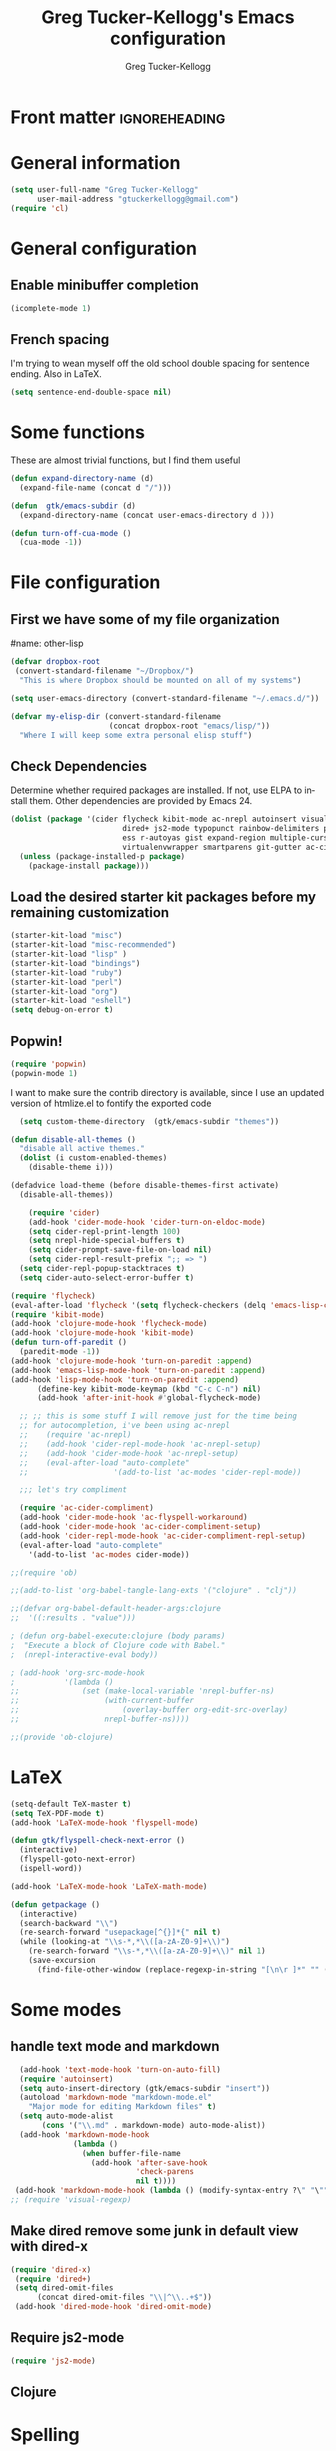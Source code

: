 #+TITLE:     Greg Tucker-Kellogg's Emacs configuration

* Front matter                                                :ignoreheading:
#+AUTHOR:    Greg Tucker-Kellogg
#+DESCRIPTION:
#+KEYWORDS:
#+LANGUAGE:  en
#+OPTIONS:   H:3 num:t toc:t \n:nil @:t ::t |:t ^:t -:t f:t *:t <:t
#+OPTIONS:   TeX:t LaTeX:t skip:nil d:nil todo:t pri:nil tags:not-in-toc
#+INFOJS_OPT: view:nil toc:t ltoc:t mouse:underline buttons:0 path:http://orgmode.org/org-info.js
#+EXPORT_SELECT_TAGS: export
#+EXPORT_EXCLUDE_TAGS: noexport
#+LINK_UP:   
#+LINK_HOME: 
#+XSLT:
#+PROPERTY: results silent  
#+PROPERTY: tangle yes 
#+LATEX_HEADER: \usepackage{gtuckerkellogg} 


* General information

#+name: me
#+BEGIN_SRC emacs-lisp
  (setq user-full-name "Greg Tucker-Kellogg"
        user-mail-address "gtuckerkellogg@gmail.com")
  (require 'cl)

#+END_SRC

* General configuration

** Enable minibuffer completion

#+begin_src emacs-lisp
(icomplete-mode 1)
#+end_src

** French spacing
I'm trying to wean myself off the old school double spacing for
sentence ending.  Also in LaTeX.

#+begin_src emacs-lisp
  (setq sentence-end-double-space nil)
#+end_src



* Some functions

These are almost trivial functions, but I find them useful

#+BEGIN_SRC emacs-lisp
  (defun expand-directory-name (d)
    (expand-file-name (concat d "/")))
  
  (defun  gtk/emacs-subdir (d)
    (expand-directory-name (concat user-emacs-directory d )))
  
  (defun turn-off-cua-mode ()
    (cua-mode -1))
#+END_SRC


* File configuration

** First we have some of my file organization

#name: other-lisp
#+begin_src emacs-lisp
  (defvar dropbox-root  
   (convert-standard-filename "~/Dropbox/")
    "This is where Dropbox should be mounted on all of my systems")
    
  (setq user-emacs-directory (convert-standard-filename "~/.emacs.d/"))
    
  (defvar my-elisp-dir (convert-standard-filename  
                        (concat dropbox-root "emacs/lisp/"))   
    "Where I will keep some extra personal elisp stuff")
#+end_src

** Check Dependencies

Determine whether required packages are installed. If not, use ELPA to
install them. Other dependencies are provided by Emacs 24.
#+begin_src emacs-lisp
  (dolist (package '(cider flycheck kibit-mode ac-nrepl autoinsert visual-regexp
                           dired+ js2-mode typopunct rainbow-delimiters popwin
                           ess r-autoyas gist expand-region multiple-cursors 
                           virtualenvwrapper smartparens git-gutter ac-cider-compliment))
    (unless (package-installed-p package)
      (package-install package)))
#+end_src

** Load the desired starter kit packages before my remaining customization

#+name: starter-kit
#+begin_src emacs-lisp  
  (starter-kit-load "misc") 
  (starter-kit-load "misc-recommended") 
  (starter-kit-load "lisp" )
  (starter-kit-load "bindings")
  (starter-kit-load "ruby")
  (starter-kit-load "perl")
  (starter-kit-load "org")
  (starter-kit-load "eshell")
  (setq debug-on-error t)
#+end_src

** Popwin!

#+BEGIN_SRC emacs-lisp
(require 'popwin)
(popwin-mode 1)
#+END_SRC

I want to make sure the contrib directory is available, since I use an
updated version of htmlize.el to fontify the exported code

#+name contribs
#+begin_src emacs-lisp
  (setq custom-theme-directory  (gtk/emacs-subdir "themes"))

(defun disable-all-themes ()
  "disable all active themes."
  (dolist (i custom-enabled-themes)
    (disable-theme i)))

(defadvice load-theme (before disable-themes-first activate)
  (disable-all-themes))
#+end_src

#+begin_src emacs-lisp
      (require 'cider)
      (add-hook 'cider-mode-hook 'cider-turn-on-eldoc-mode)
      (setq cider-repl-print-length 100)
      (setq nrepl-hide-special-buffers t)
      (setq cider-prompt-save-file-on-load nil)
      (setq cider-repl-result-prefix ";; => ")
    (setq cider-repl-popup-stacktraces t)
    (setq cider-auto-select-error-buffer t)

  (require 'flycheck)
  (eval-after-load 'flycheck '(setq flycheck-checkers (delq 'emacs-lisp-checkdoc flycheck-checkers)))
  (require 'kibit-mode)
  (add-hook 'clojure-mode-hook 'flycheck-mode)
  (add-hook 'clojure-mode-hook 'kibit-mode)
  (defun turn-off-paredit ()
    (paredit-mode -1))
  (add-hook 'clojure-mode-hook 'turn-on-paredit :append)
  (add-hook 'emacs-lisp-mode-hook 'turn-on-paredit :append)
  (add-hook 'lisp-mode-hook 'turn-on-paredit :append)
        (define-key kibit-mode-keymap (kbd "C-c C-n") nil)
        (add-hook 'after-init-hook #'global-flycheck-mode)

    ;; ;; this is some stuff I will remove just for the time being
    ;; for autocompletion, i've been using ac-nrepl
    ;;    (require 'ac-nrepl)
    ;;    (add-hook 'cider-repl-mode-hook 'ac-nrepl-setup)
    ;;    (add-hook 'cider-mode-hook 'ac-nrepl-setup)
    ;;    (eval-after-load "auto-complete"
    ;;                   '(add-to-list 'ac-modes 'cider-repl-mode))

    ;;; let's try compliment

    (require 'ac-cider-compliment)
    (add-hook 'cider-mode-hook 'ac-flyspell-workaround)
    (add-hook 'cider-mode-hook 'ac-cider-compliment-setup)
    (add-hook 'cider-repl-mode-hook 'ac-cider-compliment-repl-setup)
    (eval-after-load "auto-complete"
      '(add-to-list 'ac-modes cider-mode))

#+end_src


#+begin_src emacs-lisp
;;(require 'ob)

;;(add-to-list 'org-babel-tangle-lang-exts '("clojure" . "clj"))

;;(defvar org-babel-default-header-args:clojure 
;;  '((:results . "value")))

; (defun org-babel-execute:clojure (body params)
;  "Execute a block of Clojure code with Babel."
;  (nrepl-interactive-eval body))

; (add-hook 'org-src-mode-hook
;           '(lambda ()
;;              (set (make-local-variable 'nrepl-buffer-ns) 
;;                   (with-current-buffer 
;;                       (overlay-buffer org-edit-src-overlay)
;;                   nrepl-buffer-ns))))

;;(provide 'ob-clojure)

#+end_src



* LaTeX

#+begin_src emacs-lisp
  (setq-default TeX-master t)
  (setq TeX-PDF-mode t)
  (add-hook 'LaTeX-mode-hook 'flyspell-mode)

  (defun gtk/flyspell-check-next-error ()
    (interactive)
    (flyspell-goto-next-error)
    (ispell-word))

  (add-hook 'LaTeX-mode-hook 'LaTeX-math-mode)

  (defun getpackage ()
    (interactive)
    (search-backward "\\")
    (re-search-forward "usepackage[^{}]*{" nil t)
    (while (looking-at "\\s-*,*\\([a-zA-Z0-9]+\\)")
      (re-search-forward "\\s-*,*\\([a-zA-Z0-9]+\\)" nil 1)
      (save-excursion
        (find-file-other-window (replace-regexp-in-string "[\n\r ]*" "" (shell-command-to-string (concat "kpsewhich " (match-string 1) ".sty")))))))
  #+end_src


* Some modes

** handle text mode and markdown 

#+BEGIN_SRC emacs-lisp
  (add-hook 'text-mode-hook 'turn-on-auto-fill)
  (require 'autoinsert)
  (setq auto-insert-directory (gtk/emacs-subdir "insert"))
  (autoload 'markdown-mode "markdown-mode.el"
    "Major mode for editing Markdown files" t)
  (setq auto-mode-alist
       (cons '("\\.md" . markdown-mode) auto-mode-alist))
  (add-hook 'markdown-mode-hook
              (lambda ()
                (when buffer-file-name
                  (add-hook 'after-save-hook
                            'check-parens
                            nil t))))
 (add-hook 'markdown-mode-hook (lambda () (modify-syntax-entry ?\" "\"" markdown-mode-syntax-table)))
;; (require 'visual-regexp)
#+END_SRC

** Make dired remove some junk in default view with dired-x

#+begin_src emacs-lisp
 (require 'dired-x)
  (require 'dired+)
  (setq dired-omit-files
       (concat dired-omit-files "\\|^\\..+$"))
  (add-hook 'dired-mode-hook 'dired-omit-mode)
#+end_src

#+RESULTS:

** Require js2-mode

#+begin_src emacs-lisp
  (require 'js2-mode)
#+end_src

** Clojure

* Spelling

#+begin_src emacs-lisp
  (add-hook 'LaTeX-mode-hook 'flyspell-mode)
  
  (defun gtk/flyspell-check-next-error ()
    (interactive)
    (flyspell-goto-next-error)
    (ispell-word))

  (global-set-key (kbd "<f8>") 'gtk/flyspell-check-next-error)
  (global-set-key (kbd "S-<f8>") 'flyspell-mode)
  (global-set-key (kbd "M-S-<f8>") 'flyspell-prog-mode)
  (setq ispell-dictionary "en_GB")
#+end_src

* Key bindings

I have some keys that I'd like to be always bound

#+name: gtk-keys
#+BEGIN_SRC emacs-lisp
  
  (global-set-key "\C-x\C-m" 'execute-extended-command)
  (global-set-key "\C-c\C-m" 'execute-extended-command)
  
  (global-set-key "\C-w" 'backward-kill-word)
  (global-set-key "\C-x\C-k" 'kill-region)
  (global-set-key "\C-c\C-k" 'copy-region-as-kill)
  
  (global-set-key (kbd "C-c q") 'auto-fill-mode)
  (global-set-key (kbd "C-c m") 'magit-status)
  
#+END_SRC

* Org mode 

The ever present Org mode is where most of my note-taking, GTD-ing,
and writing takes place.

** General Org options

Where the Org files go

#+begin_src emacs-lisp   
  (setq org-directory (expand-directory-name (concat dropbox-root "_support/org")))
#+end_src  


Org miscellany 

#+begin_src emacs-lisp
  (add-hook 'org-mode-hook 'turn-off-auto-fill)  
  (add-hook 'org-mode-hook (lambda () (visual-line-mode 1) ))
  (add-hook 'org-mode-hook 'turn-off-cua-mode)  
  (setq org-insert-mode-line-in-empty-file t)
  (setq org-startup-indented t)
  (setq org-startup-folded t)
  (setq org-completion-use-ido t)
(setq ido-file-extensions-order '(".org" ".txt" ".py" ".el" "tex" ".cnf"))
  (setq org-outline-path-complete-in-steps nil)
#+end_src

*** Getting smart quotes

#+begin_src emacs-lisp
(defun gtk-org-init ()
      (require 'typopunct)
      (typopunct-change-language 'english)
      (typopunct-mode -1))
(add-hook 'org-mode-hook 'gtk-org-init)
#+end_src



** Org Modules

#+begin_src emacs-lisp
  (add-to-list 'org-modules 'ox-latex)
  (add-to-list 'org-modules 'ox-odt)
  (add-to-list 'org-modules 'org-agenda)
  (add-to-list 'org-modules 'org-habit)
  (add-to-list 'org-export-backends 'beamer :append)
  (add-to-list 'org-export-backends 'odt :append)

#+end_src

I want the habits display to be a little to the right. I'll use the
Chinese character 今 for today, and a ☺ for completed habits

#+begin_src emacs-lisp
  (setq  org-habit-completed-glyph 9786 
         org-habit-graph-column 80
         org-habit-show-habits-only-for-today t 
         org-habit-today-glyph 20170  
         org-hide-leading-stars nil
         org-pretty-entities nil)
#+end_src

** Org file locations

#+name: file-locs
#+begin_src emacs-lisp
     (defvar my/inbox
       (expand-file-name (concat dropbox-root "/_inbox/inbox.org"))
         "My inbox")
     (setq org-default-notes-file my/inbox)

     (defvar my/organizer
        (expand-file-name (concat org-directory "/organizer.org")) 
          "My main tasks list")
     
     (defvar my/journal
       (expand-file-name (concat dropbox-root "/_inbox/journal.org"))
         "My journal")
#+end_src

** The agenda

#+begin_src emacs-lisp
  (setq org-agenda-files (expand-file-name (concat org-directory "/agenda-files"))) 
#+end_src

I use the diary to bring stuff in from the MacOS iCal

#+BEGIN_SRC emacs-lisp
  (setq org-agenda-include-diary t) 
  (setq diary-file (expand-file-name (concat dropbox-root "/diary"))) 
#+end_src 


#+name agenda-commands
#+begin_src emacs-lisp :eval no
  (setq org-agenda-custom-commands
             '(("i" "Import diary from iCal" agenda ""
                ((org-agenda-mode-hook
                  (lambda ()
                    (org-mac-iCal)))))))
#+end_src

** My GTD setup

*** My Next Action list setup

#+name: next-actions
#+begin_src emacs-lisp

  (defun GTD ()
    "Go to my main GTD next action lists"
    (interactive)
    (find-file my/organizer))


  (setq org-todo-keywords
             '((sequence "TODO(t)" "NEXT(n)" "|" "DONE(d!/!)")
               (sequence "WAITING(w@/!)" "HOLD(h@/!)" "|" "CANCELLED(c@/!)")))

  (setq org-todo-state-tags-triggers
        (quote (("CANCELLED" ("CANCELLED" . t))
                ("WAITING" ("WAITING" . t))
                ("HOLD" ("WAITING" . t) ("HOLD" . t))
                (done ("WAITING") ("HOLD"))
                ("TODO" ("WAITING") ("CANCELLED") ("HOLD"))
                ("NEXT" ("WAITING") ("CANCELLED") ("HOLD"))
                ("DONE" ("WAITING") ("CANCELLED") ("HOLD")))))
         
  (setq org-log-into-drawer "LOGBOOK")
#+end_src

*** Categories as Areas of focus

I use David Allen's "Areas of Focus" for general categories across org stuff

#+begin_src emacs-lisp
  (setq org-global-properties
        '(("CATEGORY_ALL" 
           . "Family Finance Work Health Relationships Self Explore Other")))
  (setq org-columns-default-format "%35ITEM %TODO %3PRIORITY %20CATEGORY %TAGS") 
#+end_src 


*** Context in tags

My default tags should be context

#+BEGIN_SRC emacs-lisp
      (setq org-tag-persistent-alist
            '((:startgroup . nil)
              ("@Office" . ?o)
              ("@Computer" . ?c)
              ("@Internet" . ?i)
              ("@Home" . ?h)
              ("@Errands" . ?e)
              (:endgroup . nil)
              (:startgroup . nil)
              ("Project" . ?p)
              ("Agenda" . ?a)
              (:endgroup . nil)
              ("FLAGGED" . ?f)))

#+END_SRC

But project tags should never be inherited

#+BEGIN_SRC emacs-lisp
  (setq org-tags-exclude-from-inheritance '("Project"))
#+END_SRC
** Key bindings in Org

#+begin_src emacs-lisp
  (global-set-key (kbd "<f9>") 'GTD)
  (global-set-key (kbd "<f10>") 'org-cycle-agenda-files)
  (global-set-key "\C-cl" 'org-store-link)
  (global-set-key "\C-ca" 'org-agenda)
  (global-set-key "\C-cj" 'org-clock-goto)
  (global-set-key "\C-cc" 'org-capture)
  (global-set-key "\C-ci" 'org-insert-link)
  (global-set-key "\C-c'" 'org-cycle-agenda-files)
  (define-key global-map "\C-cx"
    (lambda () (interactive) (org-capture nil "i")))

#+end_src

** Org capture behavior

#+begin_src emacs-lisp
  (setq org-capture-templates
        '(("t" "Todo items" entry (file+headline my/organizer "Unfiled Tasks")
           "* TODO %?\n  %i\n  %a")
          ("i" "Into the inbox" entry (file+datetree my/inbox)
           "* %?\n\nEntered on %U\n  %i\n  %a" )
          ("j" "Journal entries" entry (file+datetree my/journal)
           "* %?\n\nEntered on %U\n  %i\n  %a" )
          ("J" "Journal entries from nowhere" entry (file+datetree my/journal)
           "* %?\n\nEntered on %U\n  %i\n " )
          ))
#+end_src 
 
 
** Archiving and refiling

#+begin_src emacs-lisp
  (setq org-refile-use-outline-path t
        org-refile-use-cache t)
       
  (setq org-refile-targets '((my/organizer :maxlevel . 2 )
                             (my/organizer :tag . "TAG" )
                             ))
#+end_src
  

** Yasnippet

This is yasnippet behavior, cribbed from emacswiki.  


#+begin_src emacs-lisp
        
        
      (yas-global-mode 1)
      (defun yas/minor-mode-off ()
        (interactive)
        (yas/minor-mode -1))
    (setq help-mode-hook nil)
(require 'rainbow-delimiters)

(add-hook 'prog-mode-hook 'rainbow-delimiters-mode)
    ;;  (add-hook 'help-mode-hook 'yas/minor-mode-off)
    
    (add-to-list 'yas-snippet-dirs "~/.emacs.d/snippets/gits")
    (add-to-list 'yas-snippet-dirs "~/.emacs.d/snippets/mine")
  ;;  (yas-load-directory "~/.emacs.d/snippets/mine/latex-mode")
  ;;  (yas-load-directory "~/.emacs.d/snippets/gits/latex-mode")
  ;  (yas/load-directory "~/.emacs.d/snippets/gits/latex-mode/")
      
  
  
      
#+end_src


** LaTeX export 

I use LaTeX export a /lot/, and really want it to work well.

#+begin_src emacs-lisp
  (add-hook 'org-mode-hook 'turn-on-org-cdlatex)
#+end_src

*** Minted listings

I much prefer the minted style of code listings over the listings
package.  It would be nice to use pygmentize instead of htmlize on
the back end of org-mode HTML export.  As it is I have a default
configuration string for minted that gets put in all my org LaTeX exports
   
#+begin_src emacs-lisp :tangle yes :eval yes
  (require 'ox-latex)
  (setq org-latex-listings 'minted)
  (setq org-latex-minted-options
        '(("linenos" "true") 
          ("bgcolor" "bg")  ;; this is dependent on the color being defined
          ("stepnumber" "1")
          ("numbersep" "10pt")
          )
        )
  (setq my-org-minted-config (concat "%% minted package configuration settings\n"
                                     "\\usepackage{minted}\n"
                                     "\\definecolor{bg}{rgb}{0.97,0.97,0.97}\n" 
                                     "\\usemintedstyle{trac}\n"
                                     "\\usepackage{upquote}\n"
                                     "\\AtBeginDocument{%\n"
                                     "\\def\\PYZsq{\\textquotesingle}%\n"
                                     "}\n"
                                      ))
  
#+end_src

I need R source code highlighting, but *minted* only knows "r"

TODO 

#+begin_src emacs-lisp
  (add-to-list 'org-latex-minted-langs '(R "r"))
#+end_src

*** Different LaTeX engines

I want the option of running the three major LaTeX flavors
(pdflatex, xelatex, or lualatex) and have them all work.  LuaLaTeX is
my preferred default.

#+begin_src emacs-lisp
  (defun my-org-tex-cmd ()
    "set the correct type of LaTeX process to run for the org buffer"
    (let ((case-fold-search t))
      (if (string-match  "^#\\+LATEX_CMD:\s+\\(\\w+\\)"   
                         (buffer-substring-no-properties (point-min) (point-max)))
          (downcase (match-string 1 (buffer-substring-no-properties (point-min) (point-max))))
        "lualatex"
      ))
    )
#+end_src

I use ~latexmk~ to generate the PDF, depending on the engine

#+begin_src emacs-lisp :eval yes :tangle yes
  (defun set-org-latex-pdf-process (backend)
    "When exporting from .org with latex, automatically run latex,
     pdflatex, or xelatex as appropriate, using latexmk."
    (setq org-latex-pdf-process
          (list (concat "latexmk -pdflatex='" 
                        (my-org-tex-cmd)
                        " -shell-escape -interaction nonstopmode' -pdf -f  %f" ))))
  (add-hook 'org-export-before-parsing-hook 'set-org-latex-pdf-process)
#+end_src

*** Default packages 

The Org source warns against changing the value of 
~org-export-latex-default-packages-alist~, but it also includes
~inputenc~ and ~fontenc~ for font and character selection, which are
really for pdflatex, not xelatex and lualatex.

#+name: auto-tex-packages 
#+begin_src emacs-lisp
  (setq org-latex-default-packages-alist
        '(("" "fixltx2e" nil)
          ("" "longtable" nil)
          ("" "graphicx" t)
          ("" "wrapfig" nil)
          ("" "soul" t)
          ("" "csquotes" t)
          ("" "marvosym" t)
          ("" "wasysym" t)
          ("" "latexsym" t)
          ("" "tabularx" nil)
          ("" "booktabs" nil)
          ("" "xcolor" nil)
          "\\tolerance=1000"
          )
        )
#+end_src

*** My export packages

I move the ~fontenc~/~fontspec~ package to engine-specific choices,
and load ~hyperref~ after them, along with my ~minted~ code listing options.

#+begin_src emacs-lisp
  (defun my-auto-tex-packages (backend)
    "Automatically set packages to include for different LaTeX engines"
    (let ((my-org-export-latex-packages-alist 
           `(("pdflatex" . (("AUTO" "inputenc" t)
                            ("T1" "fontenc" t)
                            ("" "textcomp" t)
                            ("" "varioref"  nil)
                            ("" "hyperref"  nil)
                            ("capitalize,noabbrev" "cleveref"  nil)
                            ,my-org-minted-config))
             ("xelatex" . (("" "url" t)
                           ("" "fontspec" t)
                           ("" "xltxtra" t)
                           ("" "xunicode" t)
                            ("" "varioref"  nil)
                            ("" "hyperref"  nil)
                            ("capitalize,noabbrev" "cleveref"  nil)
                           ,my-org-minted-config ))
             ("lualatex" . (("" "url" t)
                         ("" "fontspec" t)
                            ("" "varioref"  nil)
                            ("hidelinks" "hyperref"  nil)
                            ("capitalize,noabbrev" "cleveref"  nil)
                         ,my-org-minted-config ))
             ))
          (which-tex (my-org-tex-cmd)))
      (if (car (assoc which-tex my-org-export-latex-packages-alist))
          (setq org-latex-packages-alist 
                (cdr (assoc which-tex my-org-export-latex-packages-alist)))
        (warn "no packages")
        )
      )
    )
  (add-hook 'org-export-before-parsing-hook 'my-auto-tex-packages 'append)
  
  (unless (boundp 'org-export-latex-classes)
    (setq org-export-latex-classes nil))
  
#+end_src

*** LaTeX export classes

#+begin_src emacs-lisp
    (setq org-latex-classes
                    `(("memoir-article"
                            (,@ (concat  "\\documentclass[11pt,article,oneside,a4paper,x11names]{memoir}\n"
                                         "% -- DEFAULT PACKAGES \n[DEFAULT-PACKAGES]\n"
                                         "% -- PACKAGES \n[PACKAGES]\n"
                                         "% -- EXTRA \n[EXTRA]\n"
                                         "\\counterwithout{section}{chapter}\n"
                                         ))
                            ("\\section{%s}" . "\\section*{%s}")
                            ("\\subsection{%s}" . "\\subsection*{%s}")
                            ("\\subsubsection{%s}" . "\\subsubsection*{%s}")
                            ("\\paragraph{%s}" . "\\paragraph*{%s}")
                            ("\\subparagraph{%s}" . "\\subparagraph*{%s}"))
                      ("memoir"
                            (,@ (concat  "\\documentclass[11pt,oneside,a4paper,x11names]{memoir}\n"
                                         "% -- DEFAULT PACKAGES \n[DEFAULT-PACKAGES]\n"
                                         "% -- PACKAGES \n[PACKAGES]\n"
                                         "% -- EXTRA \n[EXTRA]\n"
                                         "\\counterwithout{section}{chapter}\n"
                                         ))
                            ("\\chapter{%s}" . "\\chapter*{%s}")
                            ("\\section{%s}" . "\\section*{%s}")
                            ("\\subsection{%s}" . "\\subsection*{%s}")
                            ("\\subsubsection{%s}" . "\\subsubsection*{%s}")
                            ("\\paragraph{%s}" . "\\paragraph*{%s}")
                            ("\\subparagraph{%s}" . "\\subparagraph*{%s}"))
                      ("article"
                            (,@ (concat  "\\documentclass[11pt,oneside,a4paper,x11names]{article}\n"
                                         "% -- DEFAULT PACKAGES \n[DEFAULT-PACKAGES]\n"
                                         "% -- PACKAGES \n[PACKAGES]\n"
                                         "% -- EXTRA \n[EXTRA]\n"
                                         ))
                            ("\\section{%s}" . "\\section*{%s}")
                            ("\\subsection{%s}" . "\\subsection*{%s}")
                            ("\\subsubsection{%s}" . "\\subsubsection*{%s}")
                            ("\\paragraph{%s}" . "\\paragraph*{%s}")
                            ("\\subparagraph{%s}" . "\\subparagraph*{%s}"))
                      ("book"
                       (,@ (concat  "\\documentclass[]{book}\n"
                                    "% -- DEFAULT PACKAGES \n[DEFAULT-PACKAGES]\n"
                                    "% -- PACKAGES \n[PACKAGES]\n"
                                    "% -- EXTRA \n[EXTRA]\n"
                                    ))
                       ("\\chapter{%s}" . "\\chapter*{%s}")
                       ("\\section{%s}" . "\\section*{%s}")
                       ("\\subsection{%s}" . "\\subsection*{%s}")
                       ("\\subsubsection{%s}" . "\\subsubsection*{%s}"))
                      ("handout"
                            (,@ (concat  "\\documentclass[oneside,a4paper,]{tufte-handout}\n"
                                         "% -- DEFAULT PACKAGES \n[DEFAULT-PACKAGES]\n"
                                         "% -- PACKAGES \n[PACKAGES]\n"
                                         "% -- EXTRA \n[EXTRA]\n"
                                         ))
                            ("\\section{%s}" . "\\section*{%s}")
                            ("\\subsection{%s}" . "\\subsection*{%s}")
                            ("\\subsubsection{%s}" . "\\subsubsection*{%s}")
                            ("\\paragraph{%s}" . "\\paragraph*{%s}")
                            ("\\subparagraph{%s}" . "\\subparagraph*{%s}"))
                      )
                    )
    
  (add-to-list 'org-latex-classes '("tufte-handout"
                                            "\\documentclass[11pt,a4paper,x11names]{tufte-handout}\n"
                                            ("\\section{%s}" . "\\section*{%s}")
                                            ("\\subsection{%s}" . "\\subsection*{%s}")
                                            ) 'append)

  (require 'ox-beamer)
  (add-to-list 'org-latex-classes
               '("beamer"
                 "\\documentclass\[presentation\]\{beamer\}"
                 ("\\section\{%s\}" . "\\section*\{%s\}")
                 ("\\subsection\{%s\}" . "\\subsection*\{%s\}")
                 ("\\subsubsection\{%s\}" . "\\subsubsection*\{%s\}")))

  (defun my-beamer-bold (contents backend info)
    (when (eq backend 'beamer)
      (replace-regexp-in-string "\\`\\\\[A-Za-z0-9]+" "\\\\textbf" contents)))

  (defun my-beamer-caption (contents backend info)
    (when (eq backend 'beamer)
      (replace-regexp-in-string "\\\\caption\{" "\\\\caption*{" contents)))



  (add-to-list 'org-export-filter-final-output-functions 'my-beamer-caption)
  (add-to-list 'org-export-filter-bold-functions 'my-beamer-bold)
    
  (setq org-export-allow-bind-keywords 't)
#+end_src

*** Removing captions in Beamer

Org mode latex export uses \\caption  for all Figures and tables.  In
Beamer, I don't want these numbered, so want to use the caption
package and convert everything to \\caption.  This does it, if I bind
it to ~org-export-latex-final-hook~

This is probably going to need revision for version 8.0, to use the filter system

#+BEGIN_SRC emacs-lisp
  (defun latex-buffer-caption-to-caption* ()
    (when org-beamer-export-is-beamer-p
      (replace-regexp "\\(\\\\caption\\)\\([[{]\\)" "\\1*\\2" nil
    (point-min)   (point-max)))
  )
  (add-hook 'org-export-latex-final-hook
            'latex-buffer-caption-to-caption* 'append)

#+END_SRC









** File applications

The variable org-file

* RefTeX

#+begin_src emacs-lisp :tangle no 
(add-hook 'LaTeX-mode-hook 'turn-on-reftex)

(setq TeX-view-program-selection
      '((output-dvi "DVI Viewer")
        (output-pdf "PDF Viewer")
        (output-html "Google Chrome")))
(setq TeX-view-program-list
      '(("DVI Viewer" "evince %o")
        ("PDF Viewer" "open %o")
        ("Google Chrome" "google-chrome %o")))

(setq reftex-plug-into-AUCTeX t)
(defun org-mode-reftex-setup ()
  (load-library "reftex")
  (and (buffer-file-name)
       (file-exists-p (buffer-file-name))
       (reftex-parse-all))
  (define-key org-mode-map (kbd "C-c )") 'reftex-citation))
(add-hook 'org-mode-hook 'org-mode-reftex-setup)
#+end_src

** Org Babel


#+begin_src emacs-lisp
  (org-babel-do-load-languages
   'org-babel-load-languages
   '((emacs-lisp . t)
     (R . t)
     (dot . t)
     (ruby . t)
     (python . t)  ;; requires return statement
     (shell . t)
     (perl . t)
     (ledger . t)
     (latex . t)
     (clojure . t)  ;; oh, why doesn't this work?
     )
   )
#+end_src


** Org visuals
#+begin_src emacs-lisp
    (setq org-attach-method 'ln)
    
    (setq org-use-property-inheritance '("PRIORITY" "STYLE"))
    (setq org-agenda-dim-blocked-tasks 't)
    
    (defun org-column-view-uses-fixed-width-face ()
      ;; copy from org-faces.el
      (when (fboundp 'set-face-attribute)
        ;; Make sure that a fixed-width face is used when we have a column
        ;; table.
        (set-face-attribute 'org-column nil
                            :height (face-attribute 'default :height)
                            :family (face-attribute 'default :family))
        (set-face-attribute 'org-column-title nil
                            :height (face-attribute 'default :height)
                            :family (face-attribute 'default :family)
                            )))
    
  (setq org-fontify-done-headline t)
  
  (custom-set-faces
   '(org-done ((t (:foreground "PaleGreen"   
                   :weight normal
                   :strike-through t))))
   '(org-headline-done 
              ((((class color) (min-colors 16) (background dark)) 
                 (:foreground "LightSalmon" :strike-through nil)))))
  
    (when (and (fboundp 'daemonp) (daemonp))
      (add-hook 'org-mode-hook 'org-column-view-uses-fixed-width-face))
    (add-hook 'org-mode-hook 'org-column-view-uses-fixed-width-face)
    
#+end_src

** TODO Task Juggler
#+begin_src emacs-lisp :eval no

      (setq org-export-taskjuggler-project-tag "taskjuggler_project")
      (setq org-export-taskjuggler-default-reports '("include
      \"ganttexport.tji\""))

#+end_src


** Link types

I add a few link types to make things look more readable when doing
editing of documents.

A citation link

#+begin_src emacs-lisp
    (org-add-link-type 
     "cite" nil
     (lambda (path desc format)
       (cond
        ((eq format 'html)
         (if (string-match "\(\\(.*\\)\)" desc)
             (format "(<cite>%s</cite>)" (match-string 1 desc))      
           (format "<cite>%s</cite>" desc)
           )
         )
        ((eq format 'latex)
         (format "\\cite{%s}" path)))))

    (org-add-link-type 
     "TERM" nil
     (lambda (path desc format)
       (cond
        ((eq format 'html)
         path
         )
        ((eq format 'latex)
         (format "%s\\nomenclature{%s}{%s}" desc path desc)))))
    
    (org-add-link-type 
     "Figure" nil
     (lambda (path desc format)
       (cond
        ((eq format 'html)
         path
         )
        ((eq format 'latex)
         (format "Figure~\\ref{fig:%s}" path)))))
    
    (org-add-link-type 
     "Table" nil
     (lambda (path desc format)
       (cond
        ((eq format 'html)
         path
         )
        ((eq format 'latex)
         (format "Table~\\ref{tbl:%s}" path)))))
    
#+end_src       


** Pre-processing hooks for export

#+begin_src emacs-lisp
  
  (defun my/org-export-ignoreheadings-hook (backend)
    "My backend aware export preprocess hook."
    (save-excursion
      (let* ((tag "ignoreheading"))
        (org-map-entries (lambda ()
                           (delete-region (point-at-bol) (point-at-eol)))
                         (concat ":" tag ":")))
      ))
  
  (setq org-export-before-processing-hook 'my/org-export-ignoreheadings-hook)
  
#+end_src





** Publishing

#+begin_src emacs-lisp
    (let ((publishing-dir (expand-directory-name (concat dropbox-root "Public"))))
      (setq org-publish-project-alist
            `(("public"
               :base-directory ,user-emacs-directory
               :base-extension "org"
               :publishing-directory ,publishing-dir
               :publishing-function org-publish-org-to-html
               )
              ("FOS"
               :base-directory ,(expand-directory-name (concat dropbox-root "/_support/DBS/FOS-web"))
               :base-extension "org\\|css"
;;               :publishing-directory ,(expand-directory-name (concat dropbox-root "/_support/DBS/FOS-web/target"))
               :publishing-directory "/ftp:dbsgtk@staff.science.nus.edu.sg:/home/"
               :publishing-function org-publish-org-to-html
               ))))
  
#+end_src

** Org2blog                                                       :noexport:

Naturally, I first learned about [[https://github.com/punchagan/org2blog][org2blog]] from Sacha Chua's
[[http://sachachua.com/blog/][blog]]. Sacha's notes on her own [[http://dl.dropbox.com/u/3968124/sacha-emacs.html][configuration]] seem to indicate she
doesn't use it any more, but has switched to a different one in ELPA.
I'm not sure what I'm missing here, since the org2blog in ELPA is
still the same as the one from punchagan.

#+begin_src emacs-lisp :tangle no :eval no
       (require 'org2blog-autoloads)
       (require 'org2blog)
#+end_src

I added a feature to org2blog to allow mapping of Org source code
blocks to WP shortcode blocks to WP can handle the syntax highlighting
properly. This has a new ~defcustom~ called
=org2blog/wp-shortcode-langs-map= that maps, by default, emacs-lisp to
lisp and R to r.  So emacs-lisp source code blocks will be pretty
formatted by the lisp formatter if the lisp SyntaxHighlighter brush is
installed on WordPress. punchagan accepted this on the github version.
I wonder when this will show up in the ELPA version?

The code below is because some additional brushes are installed in my
WordPress

#+begin_src emacs-lisp :tangle no :eval no
;;       (add-to-list 'org2blog/wp-sourcecode-langs "clojure")
       (add-to-list 'org2blog/wp-sourcecode-langs "r")
       (add-to-list 'org2blog/wp-sourcecode-langs "lisp")
       (add-to-list 'org2blog/wp-sourcecode-langs "html")
       (setq org2blog/wp-use-sourcecode-shortcode t)
       (setq org2blog/wp-sourcecode-default-params nil)
#+end_src


** Slides

I've been playing with making Slidy slides from org.
#+begin_src emacs-lisp
;;   (require 'org-htmlslidy)
#+END_SRC






** Let's use Sacha Chua's css for HTML export, since it looks purty

#+begin_src emacs-lisp :tangle no

(setq org-export-html-style "<link rel=\"stylesheet\" type=\"text/css\" href=\"http://sachachua.com/blog/wp-content/themes/sacha-v3/style.css\" />
<link rel=\"stylesheet\" type=\"text/css\" href=\"http://sachachua.com/org-export.css\" />")
(setq org-export-html-preamble "<div class=\"org-export\">")
(setq org-export-html-postamble "</div>")
(setq org-src-fontify-natively t)
(setq org-export-html-style nil)
#+end_src






* R

#+name: R and ess
#+begin_src emacs-lisp
  (require 'ess-site)
  (require 'r-autoyas)
  (add-hook 'ess-mode-hook 'r-autoyas-ess-activate)
  (add-hook 'ess-mode-hook 'turn-on-auto-complete)
#+end_src



* Mac specific stuff

#+begin_src emacs-lisp
 ;;(set-face-attribute 'default nil  :family "Anonymous Pro" :height 220 :weight 'bold)
 (set-face-attribute 'default nil  :family "Consolas" :height 220 :weight 'normal)
;; (set-face-attribute 'default nil  :family "Inconsolata" :height 220 :weight 'bold)
   
  ;; (set-face-attribute 'font-lock-comment-face nil 
  ;;                     :family "Monaco"
  ;;                     :slant 'italic
  ;;                     :background "#eeeeee"
  ;;                     :foreground "#444444"
  ;;                     )
   
#+END_SRC

#+begin_src emacs-lisp
  
  (when (getenv "ORG_HOME")
    (let ((org-contrib-dir (expand-file-name "contrib/lisp" (getenv "ORG_HOME"))))
      (when (file-directory-p org-contrib-dir)
        (add-to-list 'load-path org-contrib-dir)
        )))
  ;;(require 'org-mac-link)
  ;;(define-key org-mode-map (kbd "C-c g") 'org-mac-grab-link)
#+end_src

This (including the comment below) is from
http://orgmode.org/worg/org-contrib/org-mac-iCal.html

#+begin_quote
A common problem with all-day and multi-day events in org agenda view
is that they become separated from timed events and are placed below
all TODO items.  Likewise, additional fields such as Location: are
orphaned from their parent events. The following hook will ensure that
all events are correctly placed in the agenda.
#+end_quote

#+begin_src emacs-lisp
  (defun org-agenda-cleanup-diary-long-events ()
    (goto-char (point-min))
    (save-excursion
      (while (re-search-forward "^[a-z]" nil t)
        (goto-char (match-beginning 0))
        (insert "0:00-24:00 ")))
    (while (re-search-forward "^ [a-z]" nil t)
      (goto-char (match-beginning 0))
      (save-excursion
        (re-search-backward "^[0-9]+:[0-9]+-[0-9]+:[0-9]+ " nil t))
      (insert (match-string 0))))
  (add-hook 'org-agenda-cleanup-fancy-diary-hook 'org-agenda-cleanup-diary-long-events)
#+end_src       



* Git


#+begin_src emacs-lisp
(require 'gist)
(require 'git-gutter)
(global-git-gutter-mode +1)
#+end_src


* Essh

#+BEGIN_SRC emacs-lisp
 (require 'essh)                                                    
 (defun essh-sh-hook ()                                             
   (define-key sh-mode-map "\C-c\C-r" 'pipe-region-to-shell)        
   (define-key sh-mode-map "\C-c\C-b" 'pipe-buffer-to-shell)        
   (define-key sh-mode-map "\C-c\C-j" 'pipe-line-to-shell)          
   (define-key sh-mode-map "\C-c\C-n" 'pipe-line-to-shell-and-step) 
   (define-key sh-mode-map "\C-c\C-f" 'pipe-function-to-shell)      
   (define-key sh-mode-map "\C-c\C-d" 'shell-cd-current-directory)) 
 (add-hook 'sh-mode-hook 'essh-sh-hook)  

#+END_SRC


* Other exporters

#+BEGIN_SRC emacs-lisp
(require 'ox-md)
#+END_SRC


* elpy

I had to remove cython and yasnippet extensions to not screw up
org-mode.

#+BEGIN_SRC emacs-lisp
    (package-initialize)
     (elpy-enable)
     (elpy-use-ipython)
    ;; (require 'python-mode)
     (global-hl-line-mode t)
     (require 'expand-region)
     (global-set-key (kbd "C-=") 'er/expand-region)
#+END_SRC



* SWANK-JS 

Run this by running swank-js from a command line
then from emacs running ~M-x slime-connect~ to ~localhost~ and ~4005~

#+BEGIN_SRC emacs-lisp
  ;(require 'slime)
  ;(slime-setup '(slime-js slime-repl))
  ;(require 'setup-slime-js)
#+END_SRC


* NXHTML and other miscellany

#+BEGIN_SRC emacs-lisp :eval no :tangle no
  (load "nxhtml/autostart.el")     
  ;; Workaround the annoying warnings:
  ;;    Warning (mumamo-per-buffer-local-vars):
  ;;    Already 'permanent-local t: buffer-file-name
  (when (and (>= emacs-major-version 24)
             (>= emacs-minor-version 2))
    (eval-after-load "mumamo"
      '(setq mumamo-per-buffer-local-vars
             (delq 'buffer-file-name mumamo-per-buffer-local-vars))))
#+END_SRC


#+BEGIN_SRC emacs-lisp
  (server-start)
  (add-hook 'before-save-hook 'time-stamp)
  (add-to-list 'auto-mode-alist '("/mutt" . mail-mode))
  (add-hook 'mail-mode-hook 'turn-on-auto-fill)
    (add-hook
     'mail-mode-hook
     (lambda ()
       (define-key mail-mode-map [(control c) (control c)]
         (lambda ()
           (interactive)
           (save-buffer)
           (server-edit)))))
#+END_SRC


* Auto complete? 

#+BEGIN_SRC emacs-lisp
          
        (require 'auto-complete-config)
        (setq ac-source-yasnippet nil)
        (ac-config-default)
        (global-auto-complete-mode t)    
    
  (define-key ac-completing-map (kbd "C-n") 'ac-next)
  (define-key ac-completing-map (kbd "C-p") 'ac-previous)
  (define-key ac-completing-map "\r" 'ac-complete)
  (define-key ac-completing-map [return] 'ac-complete)
  (define-key ac-completing-map [tab] 'ac-complete)
  

  (defun turn-on-auto-complete ()
    "turn on auto-complete"
    (interactive)
    (auto-complete-mode 1))
  
  (defun turn-off-auto-complete ()
    "turn off auto-complete"
    (interactive)
    (auto-complete-mode 0))
  
  (defadvice ac-common-setup
    (after give-yasnippet-highest-priority activate)
    "Make sure that yasnippet is at the top of the list for all auto-complete sources "
    (setq ac-sources (delq 'ac-source-yasnippet ac-sources))
    (add-to-list 'ac-sources 'ac-source-yasnippet))
  
  (add-hook 'org-mode-hook 'turn-on-auto-complete)            
            
#+END_SRC



* multiple cursors

#+BEGIN_SRC emacs-lisp
(require 'multiple-cursors)
(global-set-key (kbd "C-M-c") 'mc/edit-lines)
(global-set-key (kbd "C->") 'mc/mark-next-like-this)
(global-set-key (kbd "C-<") 'mc/mark-previous-like-this)
(global-set-key (kbd "C-c C-<") 'mc/mark-all-like-this)
#+END_SRC


* Web jump 

#+BEGIN_SRC emacs-lisp :results silent
(eval-after-load "webjump"
'(add-to-list 'webjump-sites
             '("google" .
               [simple-query
                "www.google.com"
                "http://www.google.com/search?q="
                ""])))
(global-set-key (kbd "C-x g") 'webjump)

#+END_SRC


* virtualenv

#+BEGIN_SRC emacs-lisp
(require 'virtualenvwrapper)
(venv-initialize-interactive-shells) ;; if you want interactive shell support
(venv-initialize-eshell) ;; if you want eshell support
(setq venv-location "~/.virtualenvs")

#+END_SRC


* Smartparens

#+BEGIN_SRC emacs-lisp :eval no :tangle no
  (require 'smartparens-config)
  ;(add-hook 'cider-repl-mode-hook 'smartparens-strict-mode)
  ;(add-hook 'emacs-lisp-mode-hook 'smartparens-strict-mode)

  (mapc (lambda (m) (add-hook m 'smartparens-strict-mode))
        '(emacs-lisp-mode-hook cider-repl-mode-hook clojure-mode-hook)) 
  (smartparens-global-mode t)
  (show-smartparens-global-mode t)



#+END_SRC

#+BEGIN_SRC emacs-lisp
  (define-key sp-keymap (kbd "C-M-f") 'sp-forward-sexp)
  (define-key sp-keymap (kbd "C-M-b") 'sp-backward-sexp)

  (define-key sp-keymap (kbd "C-M-d") 'sp-down-sexp)
  (define-key sp-keymap (kbd "C-M-a") 'sp-backward-down-sexp)
  (define-key sp-keymap (kbd "C-S-a") 'sp-beginning-of-sexp)
  (define-key sp-keymap (kbd "C-S-d") 'sp-end-of-sexp)

  (define-key sp-keymap (kbd "C-M-e") 'sp-up-sexp)
  (define-key emacs-lisp-mode-map (kbd ")") 'sp-up-sexp)
  (define-key sp-keymap (kbd "C-M-u") 'sp-backward-up-sexp)
  (define-key sp-keymap (kbd "C-M-t") 'sp-transpose-sexp)

  (define-key sp-keymap (kbd "C-M-n") 'sp-next-sexp)
  (define-key sp-keymap (kbd "C-M-p") 'sp-previous-sexp)

  (define-key sp-keymap (kbd "C-M-k") 'sp-kill-sexp)
  (define-key sp-keymap (kbd "C-M-w") 'sp-copy-sexp)

  (define-key sp-keymap (kbd "M-<delete>") 'sp-unwrap-sexp)
  (define-key sp-keymap (kbd "M-<backspace>") 'sp-backward-unwrap-sexp)

  (define-key sp-keymap (kbd "C-<right>") 'sp-forward-slurp-sexp)
  (define-key sp-keymap (kbd "C-<left>") 'sp-forward-barf-sexp)
  (define-key sp-keymap (kbd "C-M-<left>") 'sp-backward-slurp-sexp)
  (define-key sp-keymap (kbd "C-M-<right>") 'sp-backward-barf-sexp)

  (define-key sp-keymap (kbd "M-D") 'sp-splice-sexp)
  (define-key sp-keymap (kbd "C-M-<delete>") 'sp-splice-sexp-killing-forward)
  (define-key sp-keymap (kbd "C-M-<backspace>") 'sp-splice-sexp-killing-backward)
  (define-key sp-keymap (kbd "C-S-<backspace>") 'sp-splice-sexp-killing-around)

  (define-key sp-keymap (kbd "C-]") 'sp-select-next-thing-exchange)
  (define-key sp-keymap (kbd "C-<left_bracket>") 'sp-select-previous-thing)
  (define-key sp-keymap (kbd "C-M-]") 'sp-select-next-thing)

  (define-key sp-keymap (kbd "M-F") 'sp-forward-symbol)
  (define-key sp-keymap (kbd "M-B") 'sp-backward-symbol)


#+END_SRC


* Mac path stuff

#+BEGIN_SRC emacs-lisp
(when (memq window-system '(mac ns))
  (exec-path-from-shell-initialize))
(setq load-path (remove "~/.emacs.d/" load-path))
#+END_SRC


* Ledger

#+BEGIN_SRC emacs-lisp
 (add-to-list 'auto-mode-alist '("\\.lgr\\'" . ledger-mode))
 (add-hook 'ledger-mode-hook 'yas/minor-mode-off)
#+END_SRC
